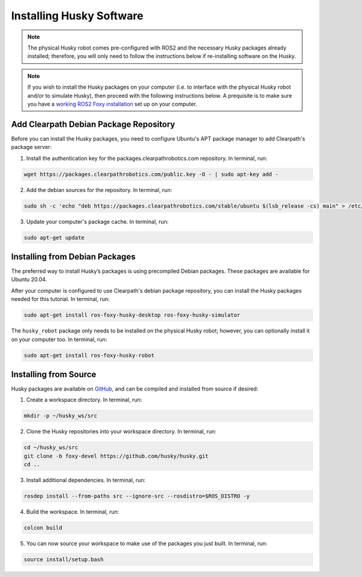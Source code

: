 Installing Husky Software
==========================

.. note::

  The physical Husky robot comes pre-configured with ROS2 and the necessary Husky packages already installed; therefore, you will only need to follow the instructions below if re-installing software on the Husky.

.. note::

  If you wish to install the Husky packages on your computer (i.e. to interface with the physical Husky robot and/or to simulate Husky), then proceed with the following instructions below. A prequisite is to make sure you have a `working ROS2 Foxy installation <https://docs.ros.org/en/foxy/Installation.html>`_ set up on your computer.

Add Clearpath Debian Package Repository
----------------------------------------

Before you can install the Husky packages, you need to configure Ubuntu's APT package manager to
add Clearpath's package server:

1. Install the authentication key for the packages.clearpathrobotics.com repository. In terminal, run:

.. code-block:: bash

    wget https://packages.clearpathrobotics.com/public.key -O - | sudo apt-key add -

2. Add the debian sources for the repository. In terminal, run:

.. code-block:: bash

    sudo sh -c 'echo "deb https://packages.clearpathrobotics.com/stable/ubuntu $(lsb_release -cs) main" > /etc/apt/sources.list.d/clearpath-latest.list'

3. Update your computer's package cache. In terminal, run:

.. code-block:: bash

    sudo apt-get update

Installing from Debian Packages
--------------------------------

The preferred way to install Husky’s packages is using precompiled Debian packages. These packages are available for Ubuntu 20.04.

After your computer is configured to use Clearpath's debian package repository, you can install the Husky packages needed for this tutorial. In terminal, run:

.. code-block :: bash

    sudo apt-get install ros-foxy-husky-desktop ros-foxy-husky-simulator

The ``husky_robot`` package only needs to be installed on the physical Husky robot; however, you can optionally install it on your computer too. In terminal, run:

.. code-block :: bash

    sudo apt-get install ros-foxy-husky-robot

Installing from Source
-----------------------

Husky packages are available on GitHub_, and can be compiled and installed from source if desired:

.. _GitHub: https://github.com/husky/

1. Create a workspace directory. In terminal, run:

.. code-block:: bash

    mkdir -p ~/husky_ws/src

2. Clone the Husky repositories into your workspace directory. In terminal, run:

.. code-block:: bash

    cd ~/husky_ws/src
    git clone -b foxy-devel https://github.com/husky/husky.git
    cd ..

3. Install additional dependencies. In terminal, run:

.. code-block:: bash

    rosdep install --from-paths src --ignore-src --rosdistro=$ROS_DISTRO -y

4. Build the workspace. In terminal, run:

.. code-block:: bash

    colcon build

5. You can now source your workspace to make use of the packages you just built. In terminal, run:

.. code-block:: bash

    source install/setup.bash
